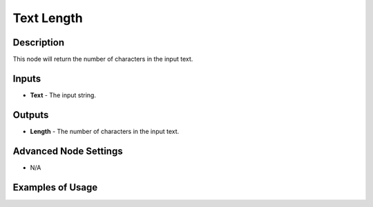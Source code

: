 Text Length
===========

Description
-----------
This node will return the number of characters in the input text.

.. image:: images/text_length_node.png
   :width: 160pt

Inputs
------

- **Text** - The input string.

Outputs
-------

- **Length** - The number of characters in the input text.

Advanced Node Settings
----------------------

- N/A

Examples of Usage
-----------------

.. image:: gifs/text_length_node_example.gif